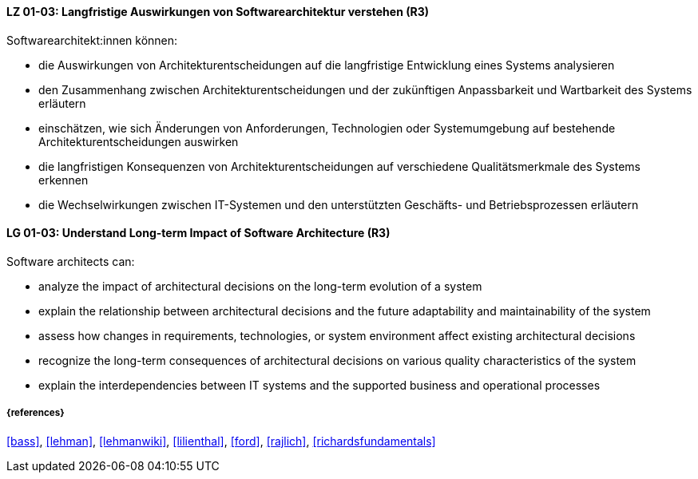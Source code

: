 
// tag::DE[]
[[LG-01-03]]
==== LZ 01-03: Langfristige Auswirkungen von Softwarearchitektur verstehen (R3)

Softwarearchitekt:innen können:

* die Auswirkungen von Architekturentscheidungen auf die langfristige Entwicklung eines Systems analysieren
* den Zusammenhang zwischen Architekturentscheidungen und der zukünftigen Anpassbarkeit und Wartbarkeit des Systems erläutern
* einschätzen, wie sich Änderungen von Anforderungen, Technologien oder Systemumgebung auf bestehende Architekturentscheidungen auswirken
* die langfristigen Konsequenzen von Architekturentscheidungen auf verschiedene Qualitätsmerkmale des Systems erkennen
* die Wechselwirkungen zwischen IT-Systemen und den unterstützten Geschäfts- und Betriebsprozessen erläutern

// end::DE[]

// tag::EN[]
[[LG-01-03]]
==== LG 01-03: Understand Long-term Impact of Software Architecture (R3)

Software architects can:

* analyze the impact of architectural decisions on the long-term evolution of a system
* explain the relationship between architectural decisions and the future adaptability and maintainability of the system
* assess how changes in requirements, technologies, or system environment affect existing architectural decisions
* recognize the long-term consequences of architectural decisions on various quality characteristics of the system
* explain the interdependencies between IT systems and the supported business and operational processes

// end::EN[]

===== {references}

<<bass>>, <<lehman>>, <<lehmanwiki>>, <<lilienthal>>, <<ford>>, <<rajlich>>, <<richardsfundamentals>>